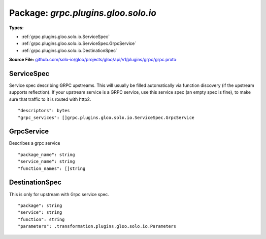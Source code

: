 
===================================================
Package: `grpc.plugins.gloo.solo.io`
===================================================

.. _grpc.plugins.gloo.solo.io.github.com/solo-io/gloo/projects/gloo/api/v1/plugins/grpc/grpc.proto:


**Types:**


- :ref:`grpc.plugins.gloo.solo.io.ServiceSpec`
- :ref:`grpc.plugins.gloo.solo.io.ServiceSpec.GrpcService`
- :ref:`grpc.plugins.gloo.solo.io.DestinationSpec`
  



**Source File:** `github.com/solo-io/gloo/projects/gloo/api/v1/plugins/grpc/grpc.proto <https://github.com/solo-io/gloo/blob/master/projects/gloo/api/v1/plugins/grpc/grpc.proto>`_





.. _grpc.plugins.gloo.solo.io.ServiceSpec:

ServiceSpec
~~~~~~~~~~~~~~~~~~~~~~~~~~

 
Service spec describing GRPC upstreams. This will usually be filled
automatically via function discovery (if the upstream supports reflection).
If your upstream service is a GRPC service, use this service spec (an empty
spec is fine), to make sure that traffic to it is routed with http2.


::


   "descriptors": bytes
   "grpc_services": []grpc.plugins.gloo.solo.io.ServiceSpec.GrpcService

.. csv-table:: Fields Reference
   :header: "Field" , "Type", "Description", "Default"
   :delim: |


   `descriptors` | `bytes` | Descriptors that contain information of the services listed below. this is a serialized google.protobuf.FileDescriptorSet | 
   `grpc_services` | :ref:`[]grpc.plugins.gloo.solo.io.ServiceSpec.GrpcService` | List of services used by this upstream. For a grpc upstream where you don't need to use Gloo's function routing, this can be an empty list. These services must be present in the descriptors. | 



.. _grpc.plugins.gloo.solo.io.ServiceSpec.GrpcService:

GrpcService
~~~~~~~~~~~~~~~~~~~~~~~~~~

 
Describes a grpc service


::


   "package_name": string
   "service_name": string
   "function_names": []string

.. csv-table:: Fields Reference
   :header: "Field" , "Type", "Description", "Default"
   :delim: |


   `package_name` | `string` | The package of this service. | 
   `service_name` | `string` | The service name of this service. | 
   `function_names` | `[]string` | The functions available in this service. | 



.. _grpc.plugins.gloo.solo.io.DestinationSpec:

DestinationSpec
~~~~~~~~~~~~~~~~~~~~~~~~~~

 
This is only for upstream with Grpc service spec.


::


   "package": string
   "service": string
   "function": string
   "parameters": .transformation.plugins.gloo.solo.io.Parameters

.. csv-table:: Fields Reference
   :header: "Field" , "Type", "Description", "Default"
   :delim: |


   `package` | `string` | The proto package of the function. | 
   `service` | `string` | The name of the service of the function. | 
   `function` | `string` | The name of the function. | 
   `parameters` | :ref:`transformation.plugins.gloo.solo.io.Parameters` | Parameters describe how to extract the function parameters from the request. | 




.. raw:: html
   <!-- Start of HubSpot Embed Code -->
   <script type="text/javascript" id="hs-script-loader" async defer src="//js.hs-scripts.com/5130874.js"></script>
   <!-- End of HubSpot Embed Code -->

